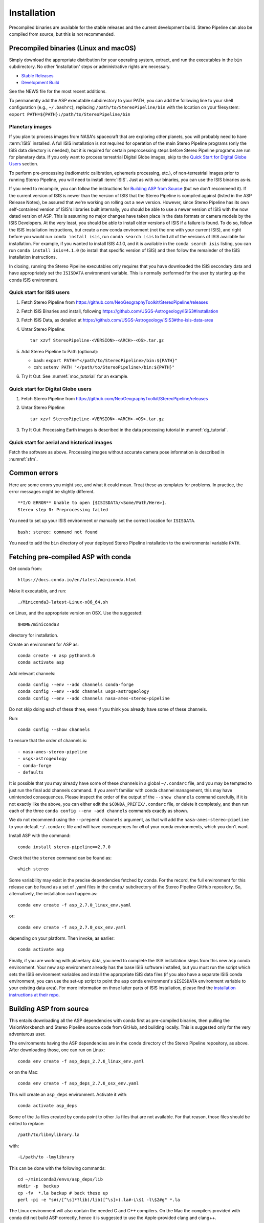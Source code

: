 Installation
============

Precompiled binaries are available for the stable releases and the
current development build.  Stereo Pipeline can also be compiled 
from source, but this is not recommended.

Precompiled binaries (Linux and macOS)
--------------------------------------

Simply download the appropriate distribution for your operating
system, extract, and run the executables in the ``bin`` subdirectory.
No other 'installation' steps or administrative rights are necessary.

- `Stable Releases
  <https://github.com/NeoGeographyToolkit/StereoPipeline/releases>`_

- `Development Build <http://byss.arc.nasa.gov/stereopipeline/daily_build/>`_

See the NEWS file for the most recent additions.

To permanently add the ASP executable subdirectory to your PATH,
you can add the following line to your shell configuration (e.g.,
``~/.bashrc``), replacing ``/path/to/StereoPipeline/bin`` with the location
on your filesystem: ``export PATH=${PATH}:/path/to/StereoPipeline/bin``


Planetary images
~~~~~~~~~~~~~~~~

If you plan to process images from NASA's spacecraft that are
exploring other planets, you will probably need to have :term:`ISIS`
installed.  A full ISIS installation is not required for operation
of the main Stereo Pipeline programs (only the ISIS data directory
is needed), but it is required for certain preprocessing steps
before Stereo Pipeline programs are run for planetary data.  If you
only want to process terrestrial Digital Globe images, skip to the
`Quick Start for Digital Globe Users`_ section.

To perform pre-processing (radiometric calibration, ephemeris
processing, etc.), of non-terrestrial images prior to running Stereo
Pipeline, you will need to install :term:`ISIS`.  Just as with our 
binaries, you can use the ISIS binaries as-is.

If you need to recompile, you can follow the instructions for
`Building ASP from Source`_ (but we don't recommend it).  If the
current version of ISIS is newer than the version of ISIS that the
Stereo Pipeline is compiled against (listed in the ASP Release
Notes), be assured that we're working on rolling out a new version.
However, since Stereo Pipeline has its own self-contained version
of ISIS's libraries built internally, you should be able to use a
newer version of ISIS with the now dated version of ASP. This is
assuming no major changes have taken place in the data formats or
camera models by the ISIS Developers. At the very least, you should
be able to install older versions of ISIS if a failure is found.
To do so, follow the ISIS installation instructions, but create a
new conda environment (not the one with your current ISIS), and right
before you would run ``conda install isis``, run ``conda search
isis`` to find all of the versions of ISIS available for installation.
For example, if you wanted to install ISIS 4.1.0, and it is available
in the ``conda search isis`` listing, you can run ``conda install
isis=4.1.0`` (to install that specific version of ISIS) and then
follow the remainder of the ISIS installation instructions.

In closing, running the Stereo Pipeline executables only requires
that you have downloaded the ISIS secondary data and have
appropriately set the ``ISISDATA`` environment variable. This is
normally performed for the user by starting up the conda ISIS 
environment.

Quick start for ISIS users
~~~~~~~~~~~~~~~~~~~~~~~~~~

#. Fetch Stereo Pipeline from
   https://github.com/NeoGeographyToolkit/StereoPipeline/releases

#. Fetch ISIS Binaries and install, following
   https://github.com/USGS-Astrogeology/ISIS3#installation

#. Fetch ISIS Data, as detailed at
   https://github.com/USGS-Astrogeology/ISIS3#the-isis-data-area

#. Untar Stereo Pipeline::

     tar xzvf StereoPipeline-<VERSION>-<ARCH>-<OS>.tar.gz

#. Add Stereo Pipeline to Path (optional):

   - bash: ``export PATH="</path/to/StereoPipeline>/bin:${PATH}"``
   - csh: ``setenv PATH "</path/to/StereoPipeline>/bin:${PATH}"``

#. Try It Out: See :numref:`moc_tutorial` for an example.


Quick start for Digital Globe users
~~~~~~~~~~~~~~~~~~~~~~~~~~~~~~~~~~~

#. Fetch Stereo Pipeline from
   https://github.com/NeoGeographyToolkit/StereoPipeline/releases

#. Untar Stereo Pipeline::

     tar xzvf StereoPipeline-<VERSION>-<ARCH>-<OS>.tar.gz

#. Try It Out: Processing Earth images is described in the data processing
   tutorial in :numref:`dg_tutorial`.


Quick start for aerial and historical images
~~~~~~~~~~~~~~~~~~~~~~~~~~~~~~~~~~~~~~~~~~~~~

Fetch the software as above. Processing images without accurate camera
pose information is described in :numref:`sfm`.


Common errors
-------------

Here are some errors you might see, and what it could mean. Treat these
as templates for problems. In practice, the error messages might be
slightly different.

::

   **I/O ERROR** Unable to open [$ISISDATA/<Some/Path/Here>].
   Stereo step 0: Preprocessing failed

You need to set up your ISIS environment or manually set the correct
location for ``ISISDATA``.

::

   bash: stereo: command not found

You need to add the ``bin`` directory of your deployed Stereo Pipeline
installation to the environmental variable ``PATH``.

.. _conda_intro:

Fetching pre-compiled ASP with conda
------------------------------------

Get conda from::

    https://docs.conda.io/en/latest/miniconda.html

Make it executable, and run::

    ./Miniconda3-latest-Linux-x86_64.sh

on Linux, and the appropriate version on OSX. Use the suggested::

    $HOME/miniconda3

directory for installation. 

Create an environment for ASP as::

    conda create -n asp python=3.6
    conda activate asp

Add relevant channels::

    conda config --env --add channels conda-forge
    conda config --env --add channels usgs-astrogeology
    conda config --env --add channels nasa-ames-stereo-pipeline

Do not skip doing each of these three, even if you think you already
have some of these channels.

Run::

    conda config --show channels

to ensure that the order of channels is::

    - nasa-ames-stereo-pipeline
    - usgs-astrogeology
    - conda-forge
    - defaults

It is possible that you may already have some of these channels in a
global ``~/.condarc`` file, and you may be tempted to just run the
final add channels command.  If you aren't familiar with conda channel
management, this may have unintended consequences.  Please inspect the
order of the output of the ``--show channels`` command carefully, if
it is not exactly like the above, you can either edit the
``$CONDA_PREFIX/.condarc`` file, or delete it completely, and then run
each of the three ``conda config --env -add channels`` commands
exactly as shown.

We do not recommend using the ``--prepend channels`` argument, as that
will add the ``nasa-ames-stereo-pipeline`` to your default
``~/.condarc`` file and will have consequences for *all* of your conda
environments, which you don't want.

Install ASP with the command::

    conda install stereo-pipeline==2.7.0

Check that the ``stereo`` command can be found as::

    which stereo

Some variability may exist in the precise dependencies fetched by
conda. For the record, the full environment for this release can be
found as a set of .yaml files in the ``conda/`` subdirectory of the
Stereo Pipeline GitHub repository. So, alternatively, the installation
can happen as::

    conda env create -f asp_2.7.0_linux_env.yaml

or::

    conda env create -f asp_2.7.0_osx_env.yaml

depending on your platform. Then invoke, as earlier::

    conda activate asp


Finally, if you are working with planetary data, you need to complete
the ISIS installation steps from this new ``asp`` conda environment.
Your new ``asp`` environment already has the base ISIS software
installed, but you must run the script which sets the ISIS environment
variables and install the appropriate ISIS data files (if you also
have a separate ISIS conda environment, you can use the set-up
script to point the ``asp`` conda environment's ``$ISISDATA``
environment variable to your existing data area).  For more information
on those latter parts of ISIS installation, please find the
`installation instructions at their repo
<https://github.com/USGS-Astrogeology/ISIS3>`_.


Building ASP from source
------------------------

This entails downloading all the ASP dependencies with conda first as
pre-compiled binaries, then pulling the VisionWorkbench and Stereo
Pipeline source code from GitHub, and building locally. This is
suggested only for the very adventurous user.

The environments having the ASP dependencies are in the ``conda``
directory of the Stereo Pipeline repository, as above. After
downloading those, one can run on Linux::

    conda env create -f asp_deps_2.7.0_linux_env.yaml

or on the Mac::

    conda env create -f asp_deps_2.7.0_osx_env.yaml

This will create an ``asp_deps`` environment. Activate it with::

    conda activate asp_deps

Some of the .la files created by conda point to other .la files that
are not available. For that reason, those files should be edited to
replace::

    /path/to/libmylibrary.la

with::

    -L/path/to -lmylibrary

This can be done with the following commands::

    cd ~/miniconda3/envs/asp_deps/lib
    mkdir -p  backup
    cp -fv  *.la backup # back these up
    perl -pi -e "s#(/[^\s]*?lib)/lib([^\s]+).la#-L\$1 -l\$2#g" *.la

The Linux environment will also contain the needed C and C++
compilers. On the Mac the compilers provided with conda did not build
ASP correctly, hence it is suggested to use the Apple-provided clang
and clang++.

Next, set up a work directory::

    buildDir=$HOME/build_asp
    mkdir -p $buildDir

Building VisionWorkbench and Stereo Pipeline on Linux::

    cd $buildDir
    ~/miniconda3/envs/asp_deps/bin/git clone \
        git@github.com:visionworkbench/visionworkbench.git
    cd visionworkbench
    git checkout 2.7.0 # check out the desired commit
    mkdir -p build
    cd build
    ~/miniconda3/envs/asp_deps/bin/cmake ..                                                 \
      -DASP_DEPS_DIR=$HOME/miniconda3/envs/asp_deps                                         \
      -DCMAKE_VERBOSE_MAKEFILE=ON                                                           \
      -DCMAKE_INSTALL_PREFIX=$buildDir/install                                              \
      -DCMAKE_C_COMPILER=$HOME/miniconda3/envs/asp_deps/bin/x86_64-conda_cos6-linux-gnu-gcc \
      -DCMAKE_CXX_COMPILER=$HOME/miniconda3/envs/asp_deps/bin/x86_64-conda_cos6-linux-gnu-g++
    make -j10
    make install

    cd $buildDir
    ~/miniconda3/envs/asp_deps/bin/git clone \
    git@github.com:NeoGeographyToolkit/StereoPipeline.git
    cd StereoPipeline
    git checkout 2.7.0 # check out the desired commit
    mkdir -p build
    cd build
    ~/miniconda3/envs/asp_deps/bin/cmake ..                                                 \
      -DASP_DEPS_DIR=$HOME/miniconda3/envs/asp_deps                                         \
      -DCMAKE_VERBOSE_MAKEFILE=ON                                                           \
      -DCMAKE_INSTALL_PREFIX=$buildDir/install                                              \
      -DVISIONWORKBENCH_INSTALL_DIR=$buildDir/install                                       \
      -DCMAKE_C_COMPILER=$HOME/miniconda3/envs/asp_deps/bin/x86_64-conda_cos6-linux-gnu-gcc \
      -DCMAKE_CXX_COMPILER=$HOME/miniconda3/envs/asp_deps/bin/x86_64-conda_cos6-linux-gnu-g++
    make -j10
    make install

Building VisionWorkbench and ASP on OSX (just as above, but omitting the compilers)::

    cd $buildDir
    ~/miniconda3/envs/asp_deps/bin/git clone \
      git@github.com:visionworkbench/visionworkbench.git
    cd visionworkbench
    git checkout 2.7.0 # check out the desired commit
    mkdir -p build
    cd build
    ~/miniconda3/envs/asp_deps/bin/cmake ..                                                 \
      -DASP_DEPS_DIR=$HOME/miniconda3/envs/asp_deps                                         \
      -DCMAKE_VERBOSE_MAKEFILE=ON                                                           \
      -DCMAKE_INSTALL_PREFIX=$buildDir/install
    make -j10
    make install

    cd $buildDir
    ~/miniconda3/envs/asp_deps/bin/git clone \
      git@github.com:NeoGeographyToolkit/StereoPipeline.git
    cd StereoPipeline
    git checkout 2.7.0 # check out the desired commit
    mkdir -p build
    cd build
    ~/miniconda3/envs/asp_deps/bin/cmake ..                                                 \
      -DASP_DEPS_DIR=$HOME/miniconda3/envs/asp_deps                                         \
      -DCMAKE_VERBOSE_MAKEFILE=ON                                                           \
      -DVISIONWORKBENCH_INSTALL_DIR=$buildDir/install                                       \
      -DCMAKE_INSTALL_PREFIX=$buildDir/install
    make -j10
    make install

Building the documentation
--------------------------

The ASP documentation is encoded in ReStructured Text and is built
with the Sphinx-Doc system (https://www.sphinx-doc.org) with 
sphinxcontrib-bibtex (https://sphinxcontrib-bibtex.readthedocs.io).
These packages are already part of the `asp_deps` environment,
but can be downloaded separately.

Note that in order to build the PDF (but not the HTML) document a full
LaTeX distribution is also necessary, which is not installable with
conda at this time, and whose installation may be specific to your
system.

The ``docs`` directory contains the root of the documentation. Running
``make html`` and ``make latexpdf`` there will create the HTML and PDF
versions of the documentation in the _build subdirectory. In
particular, the PDF document will be at::

  ./_build/latex/asp_book.pdf

Building ASP and its dependencies with conda
--------------------------------------------

This is an advanced topic discussed in :numref:`conda_build`.


